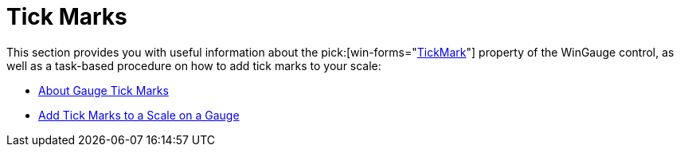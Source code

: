 ﻿////

|metadata|
{
    "name": "wingauge-tick-marks",
    "controlName": ["WinGauge"],
    "tags": ["Charting"],
    "guid": "{B0F72771-3239-4115-BF92-47DBFC9D28EC}",  
    "buildFlags": [],
    "createdOn": "0001-01-01T00:00:00Z"
}
|metadata|
////

= Tick Marks

This section provides you with useful information about the  pick:[win-forms="link:{ApiPlatform}win.ultrawingauge{ApiVersion}~infragistics.ultragauge.resources.gaugescaletickmarkappearance.html[TickMark]"]  property of the WinGauge control, as well as a task-based procedure on how to add tick marks to your scale:

* link:wingauge-about-gauge-tick-marks.html[About Gauge Tick Marks]
* link:wingauge-add-tick-marks-to-a-scale-on-a-gauge.html[Add Tick Marks to a Scale on a Gauge]